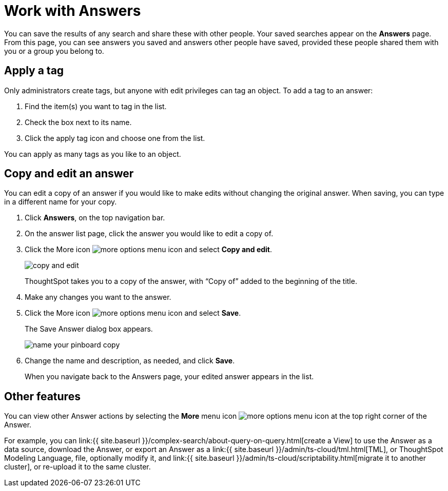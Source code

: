 = Work with Answers
:last_updated: 6/14/2021
:linkattrs:
:experimental:
:page-aliases: /end-user/search/work-with-answers.adoc
:summary: Answers are the saved results of a search.

You can save the results of any search and share these with other people.
Your saved searches appear on the *Answers* page.
From this page, you can see answers you saved and answers other people have saved, provided these people shared them with you or a group you belong to.

== Apply a tag

Only administrators create tags, but anyone with edit privileges can tag an object.
To add a tag to an answer:

. Find the item(s) you want to tag in the list.
. Check the box next to its name.
. Click the apply tag icon and choose one from the list.

You can apply as many tags as you like to an object.

== Copy and edit an answer

You can edit a copy of an answer if you would like to make edits without changing the original answer.
When saving, you can type in a different name for your copy.

. Click *Answers*, on the top navigation bar.
. On the answer list page, click the answer you would like to edit a copy of.
. Click the More icon image:icon-more-10px.png[more options menu icon] and select *Copy and edit*.
+
image::copy-and-edit.png[]
+
ThoughtSpot takes you to a copy of the answer, with "`Copy of`" added to the beginning of the title.

. Make any changes you want to the answer.
. Click the More icon image:icon-more-10px.png[more options menu icon] and select *Save*.
+
The Save Answer dialog box appears.
+
image::name_your_pinboard_copy.png[]

. Change the name and description, as needed, and click *Save*.
+
When you navigate back to the Answers page, your edited answer appears in the list.

== Other features

You can view other Answer actions by selecting the *More* menu icon image:icon-more-10px.png[more options menu icon] at the top right corner of the Answer.

For example, you can link:{{ site.baseurl }}/complex-search/about-query-on-query.html[create a View] to use the Answer as a data source, download the Answer, or export an Answer as a link:{{ site.baseurl }}/admin/ts-cloud/tml.html[TML], or ThoughtSpot Modeling Language, file, optionally modify it, and link:{{ site.baseurl }}/admin/ts-cloud/scriptability.html[migrate it to another cluster], or re-upload it to the same cluster.
